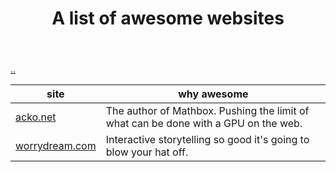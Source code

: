 :PROPERTIES:
:ID: 627ec0c4-f0b3-43dd-a3e4-eca9aa0708d9
:END:
#+TITLE: A list of awesome websites

[[file:..][..]]

| site           | why awesome                                                                         |
|----------------+-------------------------------------------------------------------------------------|
| [[https://acko.net/][acko.net]]       | The author of Mathbox. Pushing the limit of what can be done with a GPU on the web. |
| [[http://worrydream.com/][worrydream.com]] | Interactive storytelling so good it's going to blow your hat off.                   |
